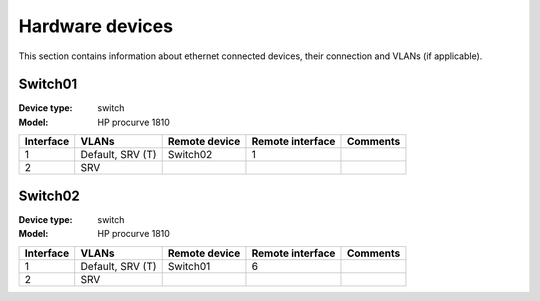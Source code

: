 Hardware devices
================

This section contains information about ethernet connected devices, their connection and VLANs (if applicable).

Switch01
---------

:Device type: switch
:Model: HP procurve 1810

=========	===================     ===========     ========= ==========
Interface	VLANs                   Remote		Remote 		Comments
					device		interface
=========	===================     ===========     ========= ==========
1		Default, SRV (T)        Switch02        1
2		SRV
=========	===================     ===========     ========= ==========


Switch02
---------

:Device type: switch
:Model: HP procurve 1810


=========	===================     ===========     ========= ==========
Interface	VLANs                   Remote		Remote 		Comments
					device		interface
=========       ===================     ===========     ========= ==========
1               Default, SRV (T)        Switch01	    6	
2               SRV
=========       ===================     ===========     ========= ==========
